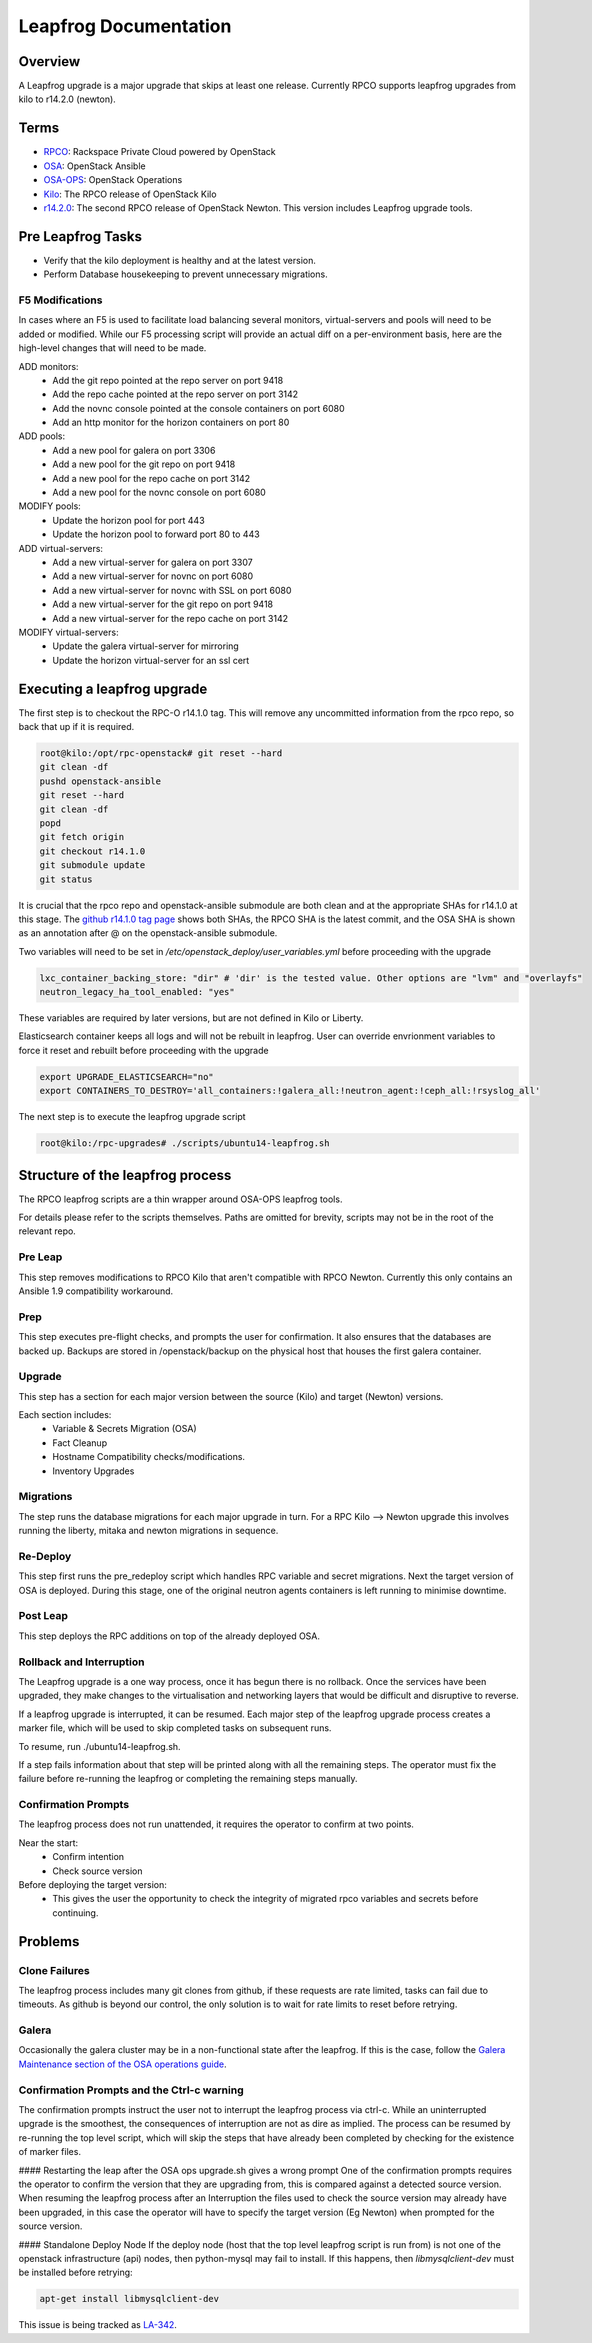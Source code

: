 ======================
Leapfrog Documentation
======================


Overview
--------

A Leapfrog upgrade is a major upgrade that skips at least one release. Currently
RPCO supports leapfrog upgrades from kilo to r14.2.0 (newton).


Terms
-----

* `RPCO <https://github.com/rcbops/rpc-openstack>`_: Rackspace Private Cloud powered by OpenStack
* `OSA <https://github.com/openstack/openstack-ansible>`_:  OpenStack Ansible
* `OSA-OPS <https://github.com/openstack/openstack-ansible-ops>`_:  OpenStack Operations
* `Kilo <https://github.com/rcbops/rpc-openstack/tree/kilo>`_: The RPCO release of OpenStack Kilo
* `r14.2.0 <https://github.com/rcbops/rpc-openstack/tree/r14.2.0>`_: The second RPCO release of OpenStack Newton. This version includes Leapfrog upgrade tools.


Pre Leapfrog Tasks
------------------

* Verify that the kilo deployment is healthy and at the latest version.
* Perform Database housekeeping to prevent unnecessary migrations.


F5 Modifications
~~~~~~~~~~~~~~~~

In cases where an F5 is used to facilitate load balancing several monitors,
virtual-servers and pools will need to be added or modified. While our F5
processing script will provide an actual diff on a per-environment basis, here
are the high-level changes that will need to be made.

ADD monitors:
  - Add the git repo pointed at the repo server on port 9418
  - Add the repo cache pointed at the repo server on port 3142
  - Add the novnc console pointed at the console containers on port 6080
  - Add an http monitor for the horizon containers on port 80

ADD pools:
  - Add a new pool for galera on port 3306
  - Add a new pool for the git repo on port 9418
  - Add a new pool for the repo cache on port 3142
  - Add a new pool for the novnc console on port 6080

MODIFY pools:
  - Update the horizon pool for port 443
  - Update the horizon pool to forward port 80 to 443

ADD virtual-servers:
  - Add a new virtual-server for galera on port 3307
  - Add a new virtual-server for novnc on port 6080
  - Add a new virtual-server for novnc with SSL on port 6080
  - Add a new virtual-server for the git repo on port 9418
  - Add a new virtual-server for the repo cache on port 3142

MODIFY virtual-servers:
  - Update the galera virtual-server for mirroring
  - Update the horizon virtual-server for an ssl cert


Executing a leapfrog upgrade
----------------------------

The first step is to checkout the RPC-O r14.1.0 tag. This will remove
any uncommitted information from the rpco repo, so back that up if it is
required.

.. code-block:: shell

    root@kilo:/opt/rpc-openstack# git reset --hard
    git clean -df
    pushd openstack-ansible
    git reset --hard
    git clean -df
    popd
    git fetch origin
    git checkout r14.1.0
    git submodule update
    git status


It is crucial that the rpco repo and openstack-ansible submodule are both clean
and at the appropriate SHAs for r14.1.0 at this stage. The `github
r14.1.0 tag
page <https://github.com/rcbops/rpc-openstack/tree/r14.1.0>`_ shows both SHAs,
the RPCO SHA is the latest commit, and the OSA SHA is shown as an annotation
after @ on the openstack-ansible submodule.

Two variables will need to be set in `/etc/openstack_deploy/user_variables.yml`
before proceeding with the upgrade

.. code-block:: yaml

    lxc_container_backing_store: "dir" # 'dir' is the tested value. Other options are "lvm" and "overlayfs"
    neutron_legacy_ha_tool_enabled: "yes"


These variables are required by later versions, but are not defined in Kilo or Liberty.

Elasticsearch container keeps all logs and will not be rebuilt in leapfrog.
User can override envrionment variables to force it reset and rebuilt before proceeding with the upgrade

.. code-block:: shell

    export UPGRADE_ELASTICSEARCH="no"
    export CONTAINERS_TO_DESTROY='all_containers:!galera_all:!neutron_agent:!ceph_all:!rsyslog_all'


The next step is to execute the leapfrog upgrade script

.. code-block:: shell

    root@kilo:/rpc-upgrades# ./scripts/ubuntu14-leapfrog.sh


Structure of the leapfrog process
---------------------------------

.. image:: doc/images/leapfrog_structure_diagram.png
   :align: right


The RPCO leapfrog scripts are a thin wrapper around OSA-OPS leapfrog tools. 

For details please refer to the scripts themselves. Paths are omitted for
brevity, scripts may not be in the root of the relevant repo.


Pre Leap
~~~~~~~~

This step removes modifications to RPCO Kilo that aren't compatible with RPCO
Newton. Currently this only contains an Ansible 1.9 compatibility workaround.


Prep
~~~~

This step executes pre-flight checks, and prompts the user for confirmation. It
also ensures that the databases are backed up. Backups are stored in
/openstack/backup on the physical host that houses the first galera container.


Upgrade
~~~~~~~

This step has a section for each major version between the source (Kilo) and
target (Newton) versions.

Each section includes:
  - Variable & Secrets Migration (OSA)
  - Fact Cleanup
  - Hostname Compatibility checks/modifications.
  - Inventory Upgrades


Migrations
~~~~~~~~~~

The step runs the database migrations for each major upgrade in turn.
For a RPC Kilo --> Newton upgrade this involves running the liberty,
mitaka and newton migrations in sequence.


Re-Deploy
~~~~~~~~~

This step first runs the pre_redeploy script which handles RPC variable and
secret migrations. Next the target version of OSA is deployed.
During this stage, one of the original neutron agents containers is left running
to minimise downtime.


Post Leap
~~~~~~~~~

This step deploys the RPC additions on top of the already deployed OSA.


Rollback and Interruption
~~~~~~~~~~~~~~~~~~~~~~~~~

The Leapfrog upgrade is a one way process, once it has begun there is no
rollback. Once the services have been upgraded, they make changes to the
virtualisation and networking layers that would be difficult and disruptive
to reverse.

If a leapfrog upgrade is interrupted, it can be resumed. Each major step of the
leapfrog upgrade process creates a marker file, which will be used to skip
completed tasks on subsequent runs.

To resume, run ./ubuntu14-leapfrog.sh.

If a step fails information about that step will be printed along with all the
remaining steps. The operator must fix the failure before re-running the
leapfrog or completing the remaining steps manually.


Confirmation Prompts
~~~~~~~~~~~~~~~~~~~~

The leapfrog process does not run unattended, it requires the operator to
confirm at two points.

Near the start:
  - Confirm intention
  - Check source version

Before deploying the target version:
  - This gives the user the opportunity to check the integrity of
    migrated rpco variables and secrets before continuing.


Problems
--------


Clone Failures
~~~~~~~~~~~~~~

The leapfrog process includes many git clones from github, if these requests are
rate limited, tasks can fail due to timeouts. As github is beyond our control,
the only solution is to wait for rate limits to reset before retrying.


Galera
~~~~~~

Occasionally the galera cluster may be in a non-functional state after the
leapfrog. If this is the case, follow the `Galera Maintenance section of the OSA
operations guide
<https://docs.openstack.org/openstack-ansible/newton/developer-docs/ops-galera-recovery.html>`_.


Confirmation Prompts and the Ctrl-c warning
~~~~~~~~~~~~~~~~~~~~~~~~~~~~~~~~~~~~~~~~~~~

The confirmation prompts instruct the user not to interrupt the leapfrog process
via ctrl-c. While an uninterrupted upgrade is the smoothest, the consequences
of interruption are not as dire as implied. The process can be resumed by
re-running the top level script, which will skip the steps that have already
been completed by checking for the existence of marker files.

#### Restarting the leap after the OSA ops upgrade.sh gives a wrong prompt
One of the confirmation prompts requires the operator to confirm the version that
they are upgrading from, this is compared against a detected source version.
When resuming the leapfrog process after an Interruption the files used to check
the source version may already have been upgraded, in this case the operator
will have to specify the target version (Eg Newton) when prompted for the source
version.

#### Standalone Deploy Node
If the deploy node (host that the top level leapfrog script is run from) is not
one of the openstack infrastructure (api) nodes, then python-mysql may fail to
install. If this happens, then `libmysqlclient-dev` must be installed
before retrying:

.. code-block:: shell

    apt-get install libmysqlclient-dev


This issue is being tracked as `LA-342 <https://rpc-openstack.atlassian.net/browse/LA-342>`_.
